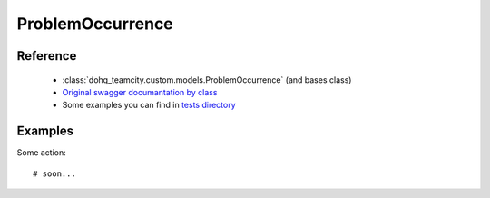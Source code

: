 ############
ProblemOccurrence
############

Reference
========

  + :class:`dohq_teamcity.custom.models.ProblemOccurrence` (and bases class)
  + `Original swagger documantation by class <https://github.com/devopshq/teamcity/blob/develop/docs-sphinx/swagger/models/ProblemOccurrence.md>`_
  + Some examples you can find in `tests directory <https://github.com/devopshq/teamcity/blob/develop/test>`_

Examples
========
Some action::

    # soon...


